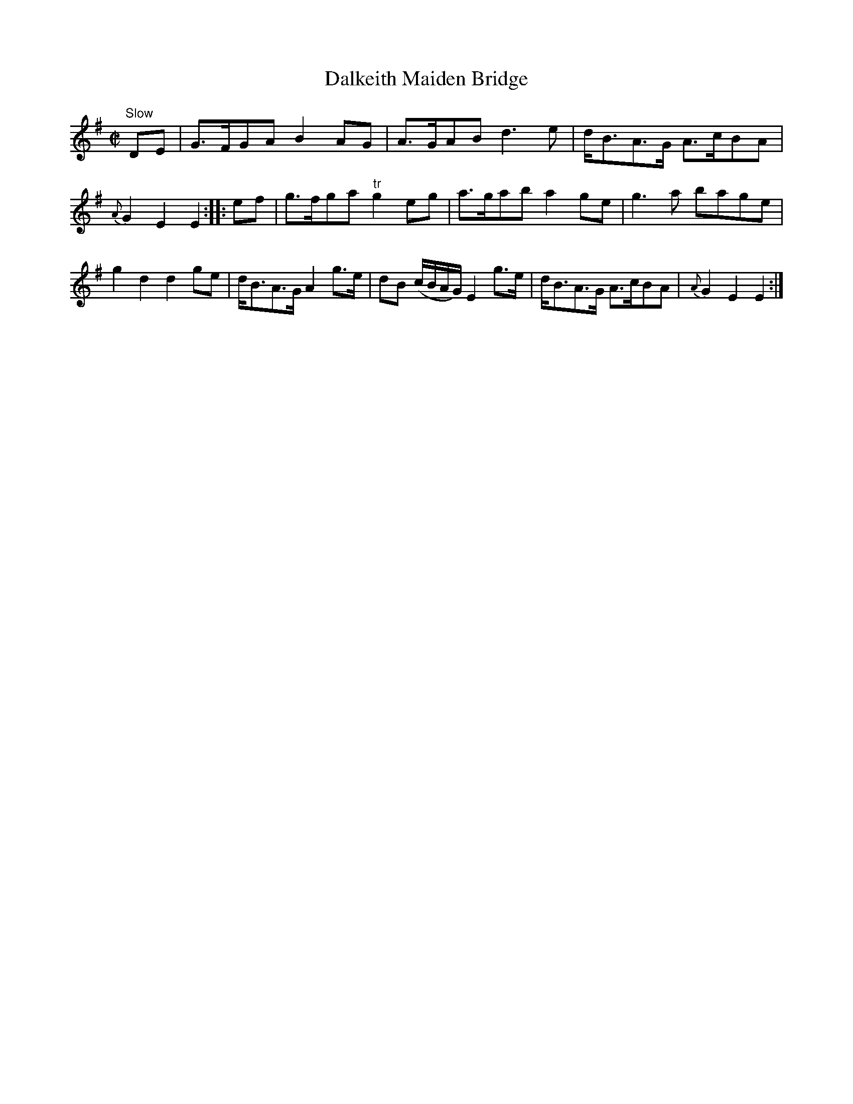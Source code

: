 X: 1
T:Dalkeith Maiden Bridge
M:C|
K:Em
"Slow" DE|\
G>FGA B2AG| A>GAB d3e| d<BA>G A>cBA| {A}G2E2 E2::\
ef|\
g>fga "tr"g2eg| a>gab a2ge| g3a bage| g2d2 d2ge| d<BA>G A2g>e| dB (c/B/A/G/) E2g>e| d<BA>G A>cBA| {A}G2E2 E2:|
